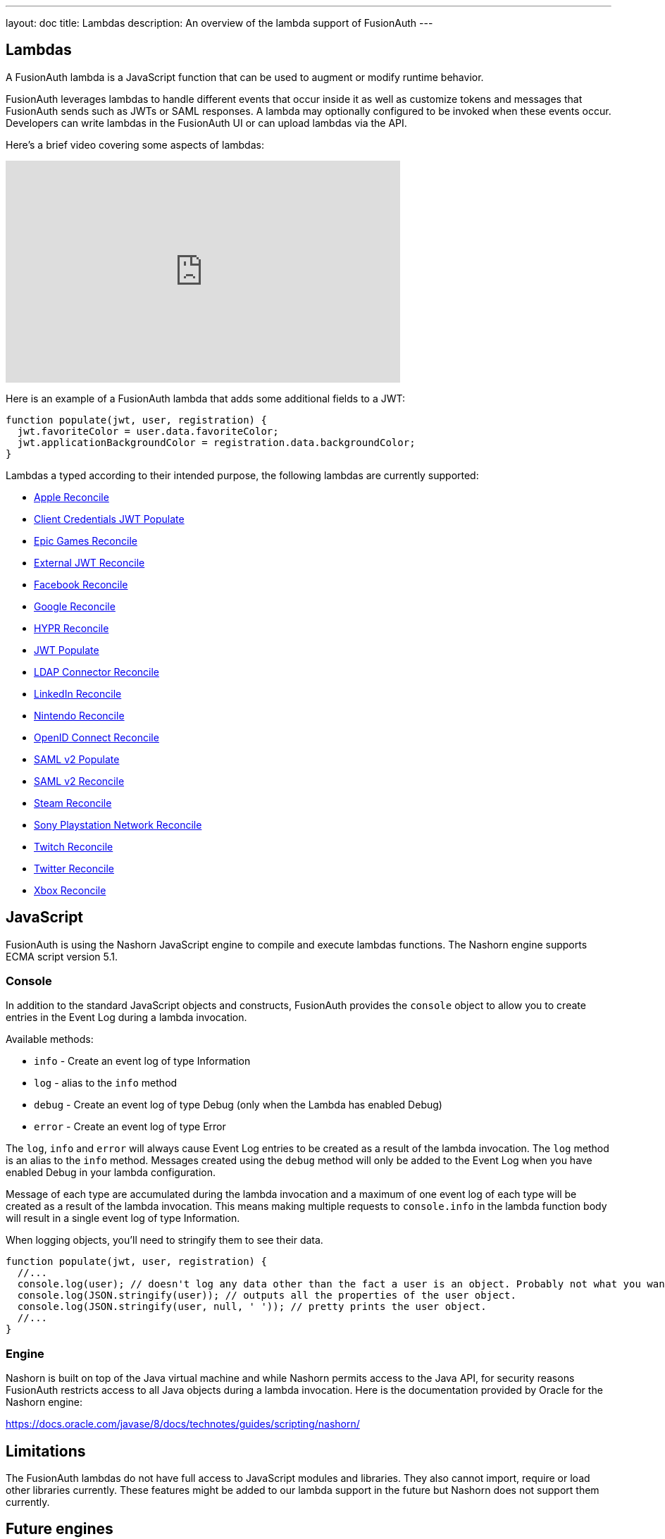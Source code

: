 ---
layout: doc
title: Lambdas
description: An overview of the lambda support of FusionAuth
---

== Lambdas

A FusionAuth lambda is a JavaScript function that can be used to augment or modify runtime behavior.

FusionAuth leverages lambdas to handle different events that occur inside it as well as customize tokens and messages that FusionAuth sends such as JWTs or SAML responses. A lambda may optionally configured to be invoked when these events occur. Developers can write lambdas in the FusionAuth UI or can upload lambdas via the API.

Here's a brief video covering some aspects of lambdas:

video::aKIWILh3qxM[youtube,width=560,height=315]

Here is an example of a FusionAuth lambda that adds some additional fields to a JWT:

[source,javascript]
----
function populate(jwt, user, registration) {
  jwt.favoriteColor = user.data.favoriteColor;
  jwt.applicationBackgroundColor = registration.data.backgroundColor;
}
----

Lambdas a typed according to their intended purpose, the following lambdas are currently supported:

* link:/docs/v1/tech/lambdas/apple-reconcile/[Apple Reconcile]
* link:/docs/v1/tech/lambdas/client-credentials-jwt-populate/[Client Credentials JWT Populate]
* link:/docs/v1/tech/lambdas/epic-games-reconcile/[Epic Games Reconcile]
* link:/docs/v1/tech/lambdas/external-jwt-reconcile/[External JWT Reconcile]
* link:/docs/v1/tech/lambdas/facebook-reconcile/[Facebook Reconcile]
* link:/docs/v1/tech/lambdas/google-reconcile/[Google Reconcile]
* link:/docs/v1/tech/lambdas/hypr-reconcile/[HYPR Reconcile]
* link:/docs/v1/tech/lambdas/jwt-populate/[JWT Populate]
* link:/docs/v1/tech/lambdas/ldap-connector-reconcile/[LDAP Connector Reconcile]
* link:/docs/v1/tech/lambdas/linkedin-reconcile/[LinkedIn Reconcile]
* link:/docs/v1/tech/lambdas/nintendo-reconcile/[Nintendo Reconcile]
* link:/docs/v1/tech/lambdas/openid-connect-response-reconcile/[OpenID Connect Reconcile]
* link:/docs/v1/tech/lambdas/samlv2-response-populate/[SAML v2 Populate]
* link:/docs/v1/tech/lambdas/samlv2-response-reconcile/[SAML v2 Reconcile]
* link:/docs/v1/tech/lambdas/steam-reconcile/[Steam Reconcile]
* link:/docs/v1/tech/lambdas/sony-playstation-network-reconcile/[Sony Playstation Network Reconcile]
* link:/docs/v1/tech/lambdas/twitch-reconcile/[Twitch Reconcile]
* link:/docs/v1/tech/lambdas/twitter-reconcile/[Twitter Reconcile]
* link:/docs/v1/tech/lambdas/xbox-reconcile/[Xbox Reconcile]

== JavaScript

FusionAuth is using the Nashorn JavaScript engine to compile and execute lambdas functions. The Nashorn engine supports ECMA script version 5.1.

=== Console

In addition to the standard JavaScript objects and constructs, FusionAuth provides the `console` object to allow you to create entries in the Event Log during a lambda invocation.

Available methods:

- `info` - Create an event log of type Information
- `log` - alias to the `info` method
- `debug` - Create an event log of type Debug (only when the Lambda has enabled Debug)
- `error` - Create an event log of type Error

The `log`, `info` and `error` will always cause Event Log entries to be created as a result of the lambda invocation. The `log` method is an alias to the `info` method. Messages created using the `debug` method will only be added to the Event Log when you have enabled [field]#Debug# in your lambda configuration.

Message of each type are accumulated during the lambda invocation and a maximum of one event log of each type will be created as a result of the lambda invocation. This means making multiple requests to `console.info` in the lambda function body will result in a single event log of type Information.

When logging objects, you'll need to stringify them to see their data.

[source,javascript]
----
function populate(jwt, user, registration) {
  //...
  console.log(user); // doesn't log any data other than the fact a user is an object. Probably not what you want.
  console.log(JSON.stringify(user)); // outputs all the properties of the user object.
  console.log(JSON.stringify(user, null, ' ')); // pretty prints the user object.
  //...
}
----

=== Engine

Nashorn is built on top of the Java virtual machine and while Nashorn permits access to the Java API, for security reasons FusionAuth restricts access to all Java objects during a lambda invocation. Here is the documentation provided by Oracle for the Nashorn engine:

https://docs.oracle.com/javase/8/docs/technotes/guides/scripting/nashorn/

== Limitations

The FusionAuth lambdas do not have full access to JavaScript modules and libraries. They also cannot import, require or load other libraries currently. These features might be added to our lambda support in the future but Nashorn does not support them currently.

== Future engines

The Nashorn engine is being phased out of Java in favor of more robust and advanced engines. At any point in the future, we might switch from Nashorn to another JavaScript engine like V8. Therefore, use Nashorn features at your own risk.
